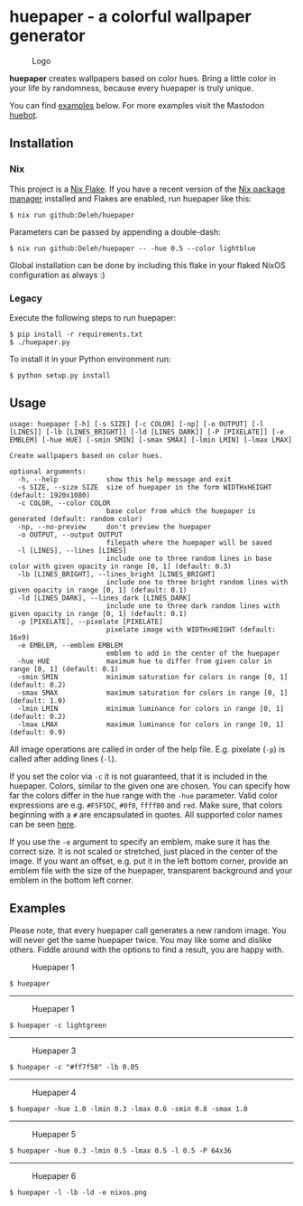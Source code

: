 * huepaper - a colorful wallpaper generator

  #+caption: Logo
  [[./images/logo.png]]

  *huepaper* creates wallpapers based on color hues. Bring a little color in your life by randomness, because every huepaper is truly unique.

  You can find [[#examples][examples]] below.
  For more examples visit the Mastodon [[https://botsin.space/@huebot][huebot]].

** Installation

*** Nix

    This project is a [[https://nixos.wiki/wiki/Flakes][Nix Flake]].
    If you have a recent version of the [[https://nixos.org/][Nix package manager]] installed and Flakes are enabled, run huepaper like this:

    : $ nix run github:Deleh/huepaper

    Parameters can be passed by appending a double-dash:

    : $ nix run github:Deleh/huepaper -- -hue 0.5 --color lightblue

    Global installation can be done by including this flake in your flaked NixOS configuration as always :)

*** Legacy

    Execute the following steps to run huepaper:

    : $ pip install -r requirements.txt
    : $ ./huepaper.py
    #+end_example

    To install it in your Python environment run:

    : $ python setup.py install

** Usage

   #+begin_example
     usage: huepaper [-h] [-s SIZE] [-c COLOR] [-np] [-o OUTPUT] [-l [LINES]] [-lb [LINES_BRIGHT]] [-ld [LINES_DARK]] [-P [PIXELATE]] [-e EMBLEM] [-hue HUE] [-smin SMIN] [-smax SMAX] [-lmin LMIN] [-lmax LMAX]

     Create wallpapers based on color hues.

     optional arguments:
       -h, --help            show this help message and exit
       -s SIZE, --size SIZE  size of huepaper in the form WIDTHxHEIGHT (default: 1920x1080)
       -c COLOR, --color COLOR
                             base color from which the huepaper is generated (default: random color)
       -np, --no-preview     don't preview the huepaper
       -o OUTPUT, --output OUTPUT
                             filepath where the huepaper will be saved
       -l [LINES], --lines [LINES]
                             include one to three random lines in base color with given opacity in range [0, 1] (default: 0.3)
       -lb [LINES_BRIGHT], --lines_bright [LINES_BRIGHT]
                             include one to three bright random lines with given opacity in range [0, 1] (default: 0.1)
       -ld [LINES_DARK], --lines_dark [LINES_DARK]
                             include one to three dark random lines with given opacity in range [0, 1] (default: 0.1)
       -p [PIXELATE], --pixelate [PIXELATE]
                             pixelate image with WIDTHxHEIGHT (default: 16x9)
       -e EMBLEM, --emblem EMBLEM
                             emblem to add in the center of the huepaper
       -hue HUE              maximum hue to differ from given color in range [0, 1] (default: 0.1)
       -smin SMIN            minimum saturation for colors in range [0, 1] (default: 0.2)
       -smax SMAX            maximum saturation for colors in range [0, 1] (default: 1.0)
       -lmin LMIN            minimum luminance for colors in range [0, 1] (default: 0.2)
       -lmax LMAX            maximum luminance for colors in range [0, 1] (default: 0.9)
   #+end_example

   All image operations are called in order of the help file. E.g. pixelate (=-p=) is called after adding lines (=-l=).

   If you set the color via =-c= it is not guaranteed, that it is included in the huepaper.
   Colors, similar to the given one are chosen.
   You can specify how far the colors differ in the hue range with the =-hue= parameter.
   Valid color expressions are e.g. =#F5F5DC=, =#0f0=, =ffff80= and =red=.
   Make sure, that colors beginning with a =#= are encapsulated in quotes.
   All supported color names can be seen [[https://www.w3schools.com/colors/colors_names.asp][here]].

   If you use the =-e= argument to specify an emblem, make sure it has the correct size.
   It is not scaled or stretched, just placed in the center of the image.
   If you want an offset, e.g. put it in the left bottom corner, provide an emblem file with the size of the huepaper, transparent background and your emblem in the bottom left corner.

** Examples
   :properties:
   :custom_id: examples
   :end:

   Please note, that every huepaper call generates a new random image.
   You will never get the same huepaper twice.
   You may like some and dislike others.
   Fiddle around with the options to find a result, you are happy with.

   #+caption: Huepaper 1
   [[./images/huepaper_1.png]]

   : $ huepaper

   -----

   #+caption: Huepaper 1
   [[./images/huepaper_2.png]]

   : $ huepaper -c lightgreen

   -----

   #+caption: Huepaper 3
   [[./images/huepaper_3.png]]

   : $ huepaper -c "#ff7f50" -lb 0.05

   -----

   #+caption: Huepaper 4
   [[./images/huepaper_4.png]]

   : $ huepaper -hue 1.0 -lmin 0.3 -lmax 0.6 -smin 0.8 -smax 1.0

   -----

   #+caption: Huepaper 5
   [[./images/huepaper_5.png]]

   : $ huepaper -hue 0.3 -lmin 0.5 -lmax 0.5 -l 0.5 -P 64x36

   -----

   #+caption: Huepaper 6
   [[./images/huepaper_6.png]]

   : $ huepaper -l -lb -ld -e nixos.png
